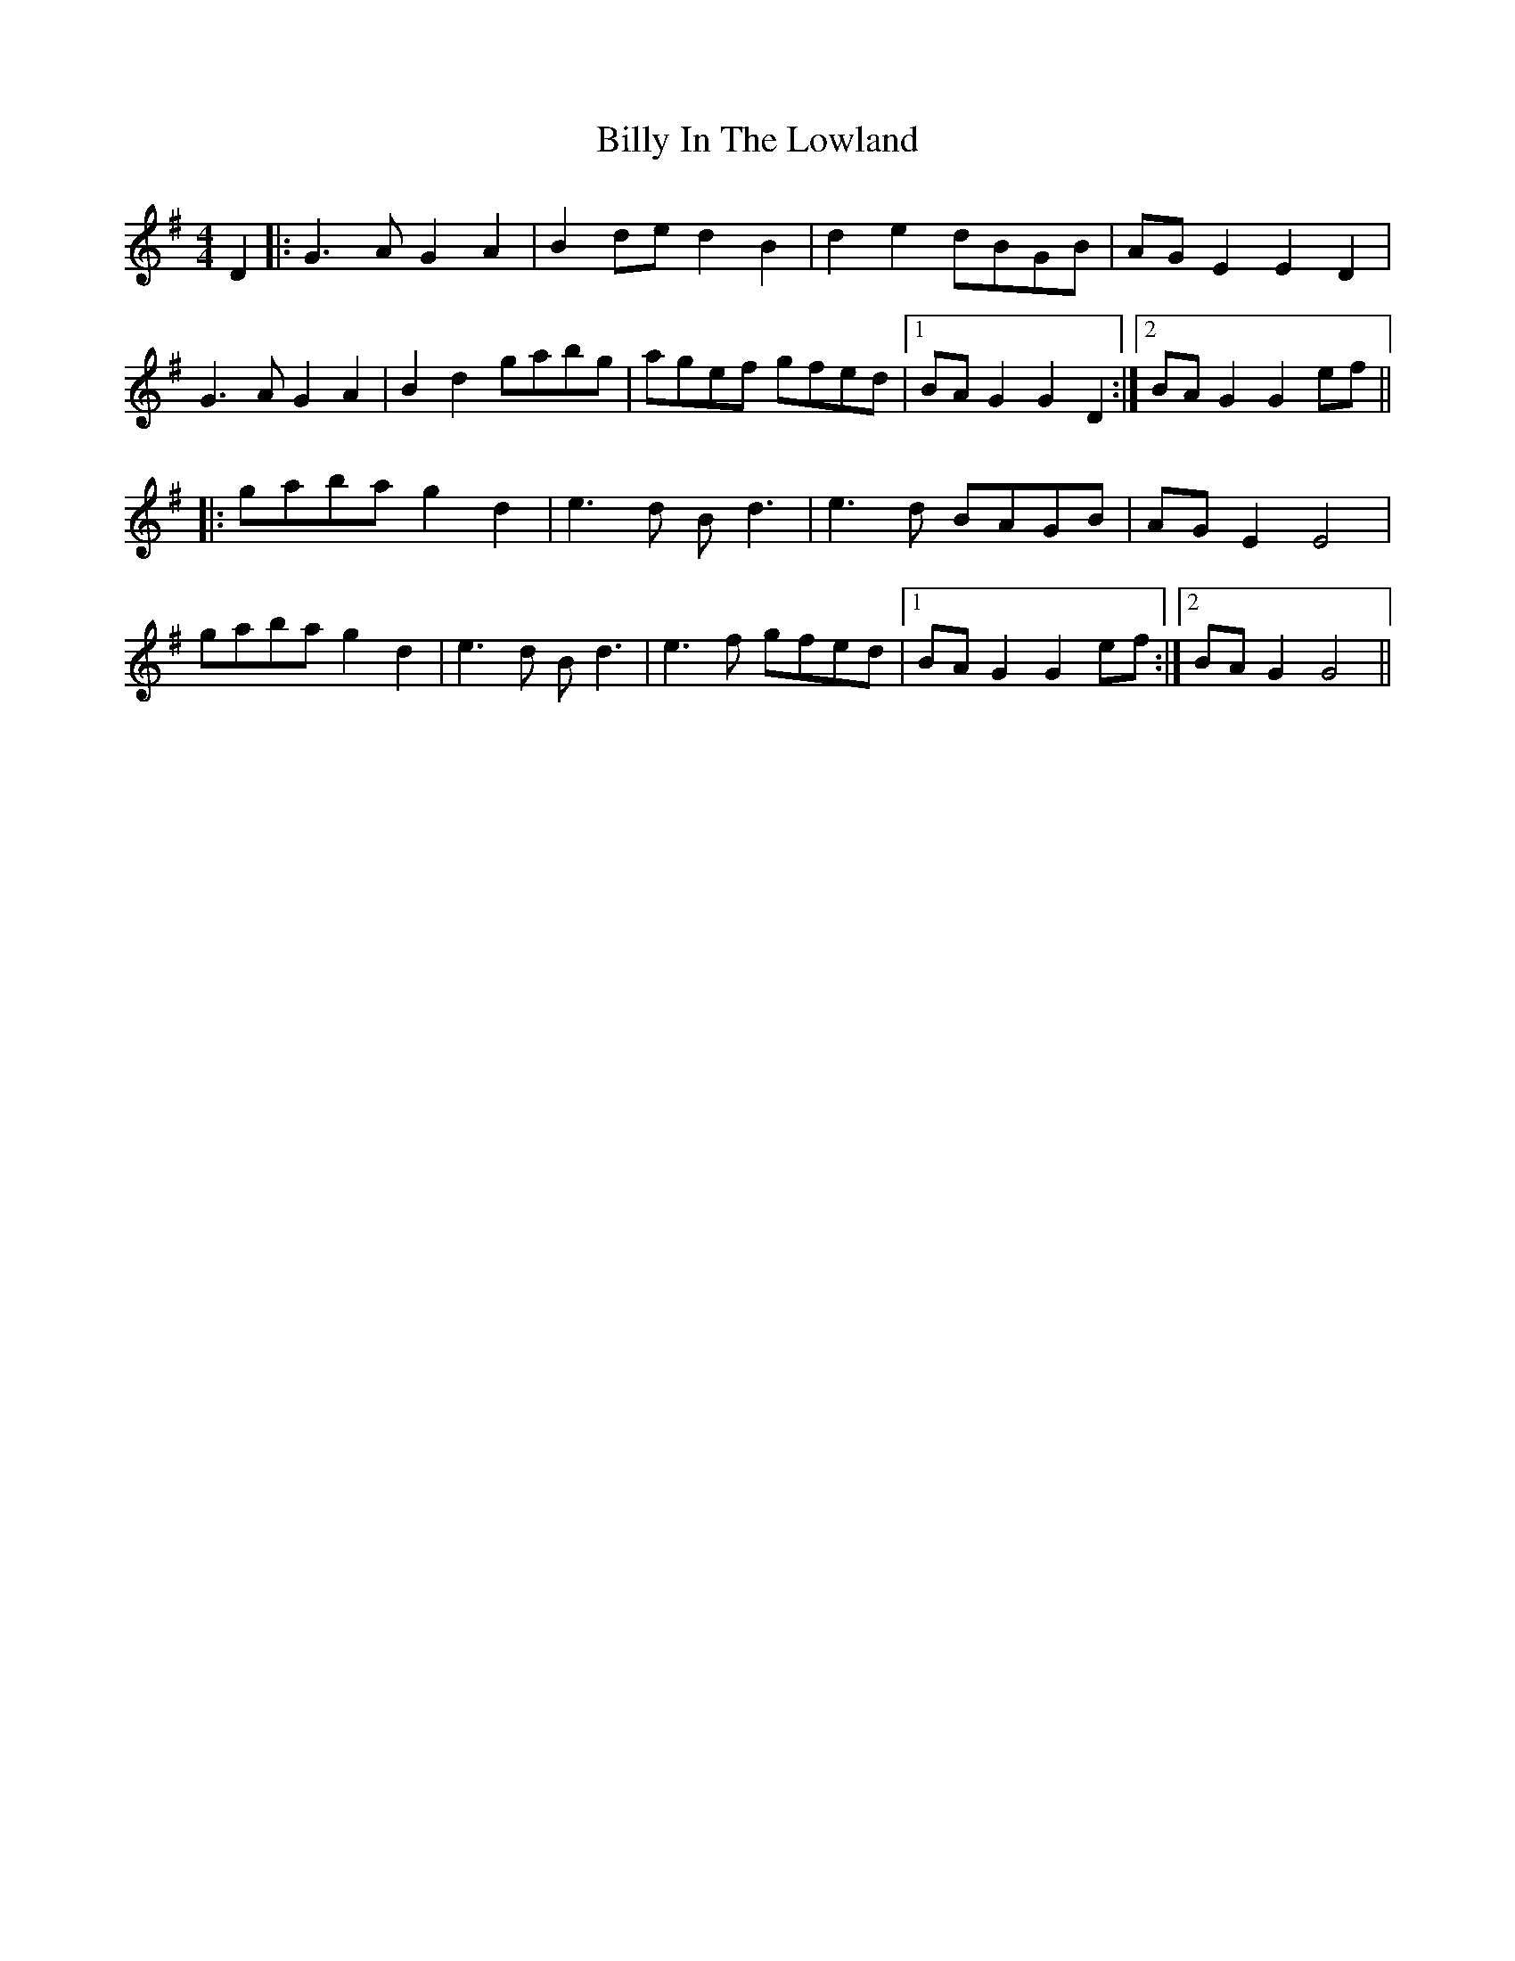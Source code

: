 X: 3685
T: Billy In The Lowland
R: barndance
M: 4/4
K: Gmajor
D2|:G3A G2A2|B2de d2B2|d2 e2 dBGB|AG E2 E2 D2|
G3A G2A2|B2d2 gabg|agef gfed|1 BA G2 G2D2:|2 BAG2 G2ef||
|:gaba g2d2|e3d Bd3|e3d BAGB|AGE2 E4|
gaba g2d2|e3d Bd3|e3f gfed|1 BAG2 G2ef:|2 BAG2 G4||

